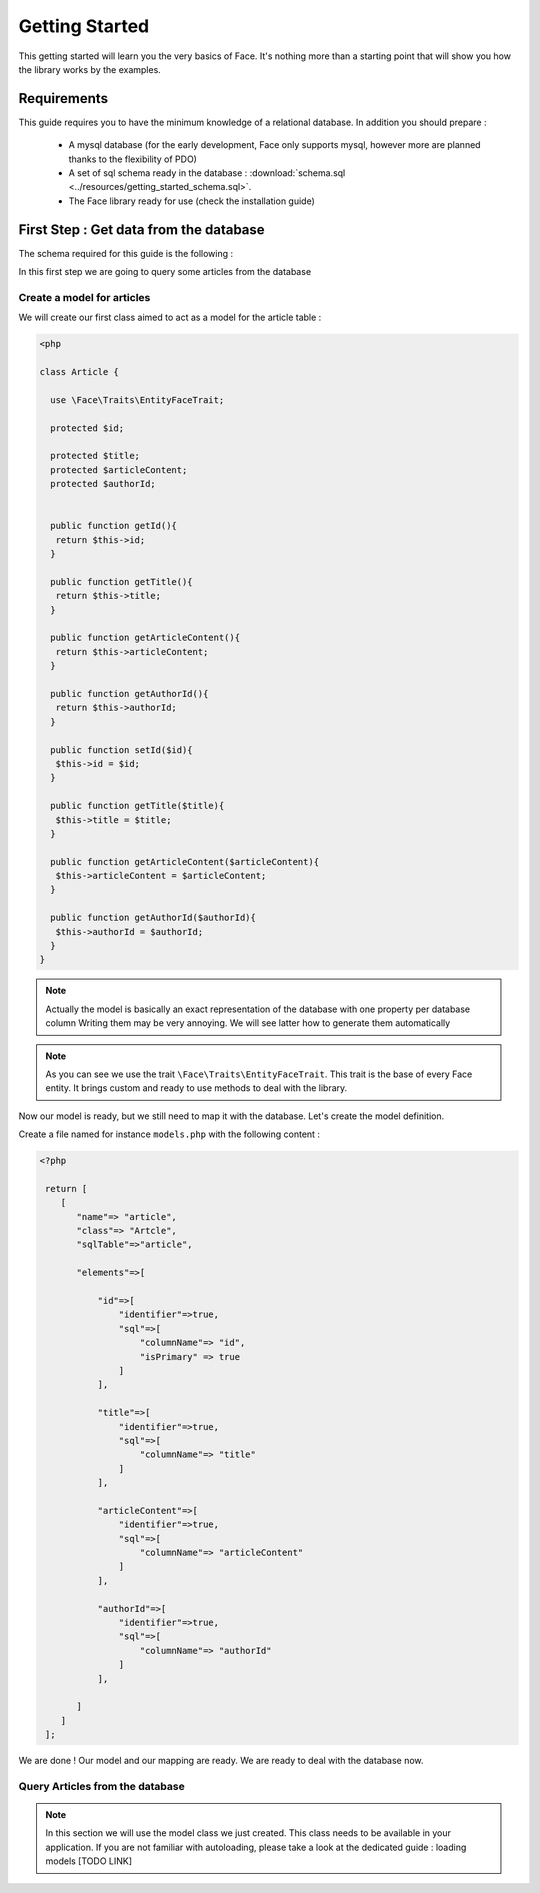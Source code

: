 Getting Started
===============

This getting started will learn you the very basics of Face.
It's nothing more than a starting point that will show you how the library works by the examples.


Requirements
------------

This guide requires you to have the minimum knowledge of a relational database. In addition you should prepare :

 - A mysql database (for the early development, Face only supports mysql, however more are planned thanks to the flexibility of PDO)
 - A set of sql schema ready in the database : :download:`schema.sql <../resources/getting_started_schema.sql>`.
 - The Face library ready for use (check the installation guide)

First Step : Get data from the database
---------------------------------------

The schema required for this guide is the following :

.. image:: ../resources/getting_started_schema.png

In this first step we are going to query some articles from the database

Create a model for articles
^^^^^^^^^^^^^^^^^^^^^^^^^^^

We will create our first class aimed to act as a model for the article table :

.. code-block:: php

   <php

   class Article {

     use \Face\Traits\EntityFaceTrait;

     protected $id;

     protected $title;
     protected $articleContent;
     protected $authorId;


     public function getId(){
      return $this->id;
     }

     public function getTitle(){
      return $this->title;
     }

     public function getArticleContent(){
      return $this->articleContent;
     }

     public function getAuthorId(){
      return $this->authorId;
     }

     public function setId($id){
      $this->id = $id;
     }

     public function getTitle($title){
      $this->title = $title;
     }

     public function getArticleContent($articleContent){
      $this->articleContent = $articleContent;
     }

     public function getAuthorId($authorId){
      $this->authorId = $authorId;
     }
   }


.. note::

   Actually the model is basically an exact representation of the database with one property per database column
   Writing them may be very annoying. We will see latter how to generate them automatically


.. note::

   As you can see we use the trait ``\Face\Traits\EntityFaceTrait``. This trait is the base of every Face entity.
   It brings custom and ready to use methods to deal with the library.


Now our model is ready, but we still need to map it with the database. Let's create the model definition.

Create a file named for instance ``models.php`` with the following content :



.. code-block:: php

 <?php

  return [
     [
        "name"=> "article",
        "class"=> "Artcle",
        "sqlTable"=>"article",

        "elements"=>[

            "id"=>[
                "identifier"=>true,
                "sql"=>[
                    "columnName"=> "id",
                    "isPrimary" => true
                ]
            ],

            "title"=>[
                "identifier"=>true,
                "sql"=>[
                    "columnName"=> "title"
                ]
            ],

            "articleContent"=>[
                "identifier"=>true,
                "sql"=>[
                    "columnName"=> "articleContent"
                ]
            ],

            "authorId"=>[
                "identifier"=>true,
                "sql"=>[
                    "columnName"=> "authorId"
                ]
            ],

        ]
     ]
  ];


We are done ! Our model and our mapping are ready. We are ready to deal with the database now.


Query Articles from the database
^^^^^^^^^^^^^^^^^^^^^^^^^^^^^^^^

.. note::

   In this section we will use the model class we just created. This class needs to be available in your application.
   If you are not familiar with autoloading, please take a look at the dedicated guide : loading models [TODO LINK]



